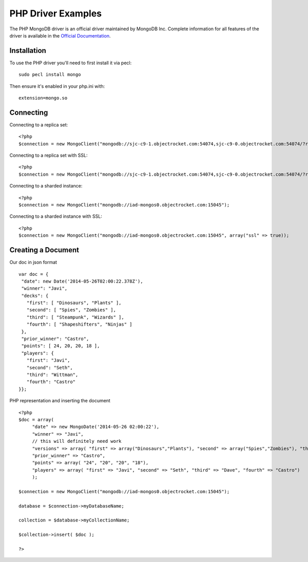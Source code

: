 PHP Driver Examples
=======================

The PHP MongoDB driver is an official driver maintained by MongoDB Inc. Complete information for all features of the driver is available in the `Official Documentation`_.


Installation
---------------
To use the PHP driver you'll need to first install it via pecl:
::
 sudo pecl install mongo

Then ensure it's enabled in your php.ini with:
::
 extension=mongo.so


Connecting
-------------
Connecting to a replica set:
::
   
 <?php
 $connection = new MongoClient("mongodb://sjc-c9-1.objectrocket.com:54074,sjc-c9-0.objectrocket.com:54074/?replicaSet=e0a8d0f797be1b9c4ec7052a7b7484a7");

Connecting to a replica set with SSL:
::
   
 <?php
 $connection = new MongoClient("mongodb://sjc-c9-1.objectrocket.com:54074,sjc-c9-0.objectrocket.com:54074/?replicaSet=e0a8d0f797be1b9c4ec7052a7b7484a7", array("ssl" => true));

Connecting to a sharded instance:
::
   
 <?php
 $connection = new MongoClient("mongodb://iad-mongos0.objectrocket.com:15045");

Connecting to a sharded instance with SSL:
::

 <?php
 $connection = new MongoClient("mongodb://iad-mongos0.objectrocket.com:15045", array("ssl" => true));


Creating a Document
-------------------
Our doc in json format
::

 var doc = {
  "date": new Date('2014-05-26T02:00:22.378Z'),
  "winner": "Javi",
  "decks": {
    "first": [ "Dinosaurs", "Plants" ],
    "second": [ "Spies", "Zombies" ],
    "third": [ "Steampunk", "Wizards" ],
    "fourth": [ "Shapeshifters", "Ninjas" ]
  },
  "prior_winner": "Castro",
  "points": [ 24, 20, 20, 18 ],
  "players": {
    "first": "Javi",
    "second": "Seth",
    "third": "Wittman",
    "fourth": "Castro"
 }};
   

PHP representation and inserting the document
::

 <?php
 $doc = array(
      "date" => new MongoDate('2014-05-26 02:00:22'),
      "winner" => "Javi",
      // this will definitely need work
      "versions" => array( "first" => array("Dinosaurs","Plants"), "second" => array("Spies","Zombies"), "third" => array("Steampunk","Wizards"), "fourth" => array("Shapeshifters", "Ninjas")),
      "prior_winner" => "Castro",
      "points" => array( "24", "20", "20", "18"),
      "players" => array( "first" => "Javi", "second" => "Seth", "third" => "Dave", "fourth" => "Castro")
      );

 $connection = new MongoClient("mongodb://iad-mongos0.objectrocket.com:15045");

 database = $connection->myDatabaseName;

 collection = $database->myCollectionName;
 
 $collection->insert( $doc );

 ?>















.. _Official Documentation: http://docs.mongodb.org/ecosystem/drivers/php/
